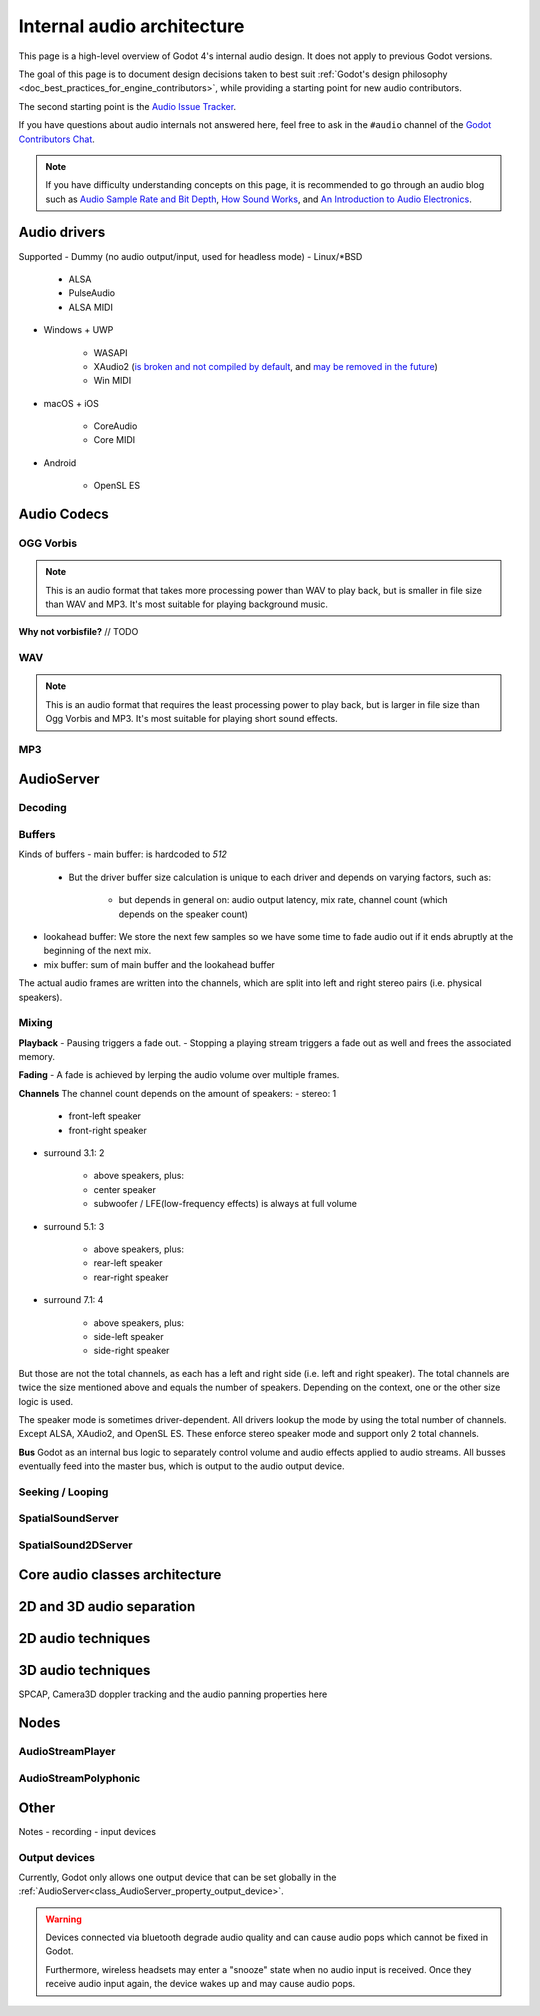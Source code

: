 .. _doc_internal_audio_architecture:

Internal audio architecture
===========================

This page is a high-level overview of Godot 4's internal audio design.
It does not apply to previous Godot versions.

The goal of this page is to document design decisions taken to best suit
:ref:`Godot's design philosophy <doc_best_practices_for_engine_contributors>`,
while providing a starting point for new audio contributors.

The second starting point is the `Audio Issue Tracker <https://github.com/godotengine/godot/issues/76797>`__.

If you have questions about audio internals not answered here, feel free to
ask in the ``#audio`` channel of the
`Godot Contributors Chat <https://chat.godotengine.org/channel/audio>`__.

.. note::

    If you have difficulty understanding concepts on this page,
    it is recommended to go through an audio blog such as
    `Audio Sample Rate and Bit Depth <https://www.izotope.com/en/learn/digital-audio-basics-sample-rate-and-bit-depth.html>`__,
    `How Sound Works <https://audiouniversityonline.com/audio-basics-how-sound-works/>`__, and
    `An Introduction to Audio Electronics <https://www.allaboutcircuits.com/technical-articles/introduction-audio-electronics-sound-microphones-speakers-amplifiers>`__.


.. _doc_internal_audio_architecture_drivers:

Audio drivers
-------------

Supported
- Dummy (no audio output/input, used for headless mode)
- Linux/\*BSD

   - ALSA
   - PulseAudio
   - ALSA MIDI

- Windows + UWP

   - WASAPI
   - XAudio2 (`is broken and not compiled by default <https://github.com/godotengine/godot/issues/75109#issuecomment-1724273758>`__, and `may be removed in the future <https://github.com/godotengine/godot-docs/pull/7896#discussion_r1387906566>`__)
   - Win MIDI

- macOS + iOS

   - CoreAudio
   - Core MIDI

- Android

   - OpenSL ES


.. _doc_internal_audio_architecture_codecs:


Audio Codecs
------------


OGG Vorbis
^^^^^^^^^^

.. note::

    This is an audio format that takes more processing power than WAV to play back,
    but is smaller in file size than WAV and MP3. It's most suitable for
    playing background music.


**Why not vorbisfile?**
// TODO


WAV
^^^

.. note::

    This is an audio format that requires the least processing power to play back,
    but is larger in file size than Ogg Vorbis and MP3. It's most suitable for
    playing short sound effects.


MP3
^^^


.. _doc_internal_audio_architecture_servers:

AudioServer
-----------

Decoding
^^^^^^^^

Buffers
^^^^^^^

Kinds of buffers
- main buffer: is hardcoded to `512`

   - But the driver buffer size calculation is unique to each driver and depends on varying factors, such as:

      - but depends in general on: audio output latency, mix rate, channel count (which depends on the speaker count)

- lookahead buffer: We store the next few samples so we have some time to fade audio out if it ends abruptly at the beginning of the next mix.
- mix buffer: sum of main buffer and the lookahead buffer


The actual audio frames are written into the channels, which are split into left and right stereo pairs (i.e. physical speakers).


Mixing
^^^^^^

**Playback**
- Pausing triggers a fade out.
- Stopping a playing stream triggers a fade out as well and frees the associated memory.


**Fading**
- A fade is achieved by lerping the audio volume over multiple frames.


**Channels**
The channel count depends on the amount of speakers:
- stereo: 1

   - front-left speaker
   - front-right speaker

- surround 3.1: 2

   - above speakers, plus:
   - center speaker
   - subwoofer / LFE(low-frequency effects) is always at full volume

- surround 5.1: 3

   - above speakers, plus:
   - rear-left speaker
   - rear-right speaker

- surround 7.1: 4

   - above speakers, plus:
   - side-left speaker
   - side-right speaker

But those are not the total channels, as each has a left and right side (i.e. left and right speaker).
The total channels are twice the size mentioned above and equals the number of speakers.
Depending on the context, one or the other size logic is used.

The speaker mode is sometimes driver-dependent. All drivers lookup the mode by using the total number of channels.
Except ALSA, XAudio2, and OpenSL ES. These enforce stereo speaker mode and support only 2 total channels.


**Bus**
Godot as an internal bus logic to separately control volume and audio effects applied to audio streams.
All busses eventually feed into the master bus, which is output to the audio output device.


Seeking / Looping
^^^^^^^^^^^^^^^^^


SpatialSoundServer
^^^^^^^^^^^^^^^^^^


SpatialSound2DServer
^^^^^^^^^^^^^^^^^^^^


.. _doc_internal_audio_architecture_classes:

Core audio classes architecture
-------------------------------


.. _doc_internal_audio_architecture_2d_vs_3d:


2D and 3D audio separation
--------------------------


.. _doc_internal_audio_architecture_techniques:


2D audio techniques
-------------------


3D audio techniques
-------------------

SPCAP, Camera3D doppler tracking and the audio panning properties here


.. _doc_internal_audio_architecture_nodes:

Nodes
-----

AudioStreamPlayer
^^^^^^^^^^^^^^^^^


AudioStreamPolyphonic
^^^^^^^^^^^^^^^^^^^^^


.. _doc_internal_audio_architecture_other:

Other
-----

Notes
- recording
- input devices


Output devices
^^^^^^^^^^^^^^

Currently, Godot only allows one output device that can be set globally in the :ref:`AudioServer<class_AudioServer_property_output_device>`.

.. warning::

    Devices connected via bluetooth degrade audio quality
    and can cause audio pops which cannot be fixed in Godot.

    Furthermore, wireless headsets may enter a "snooze" state
    when no audio input is received.
    Once they receive audio input again, the device wakes up
    and may cause audio pops.
